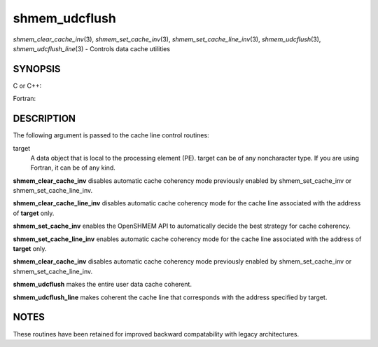.. _shmem_udcflush:

shmem_udcflush
~~~~~~~~~~~~~~
*shmem_clear_cache_inv*\ (3), *shmem_set_cache_inv*\ (3),
*shmem_set_cache_line_inv*\ (3), *shmem_udcflush*\ (3),
*shmem_udcflush_line*\ (3) - Controls data cache utilities

SYNOPSIS
========

C or C++:

.. code-block:: c++
   :linenos:

   #include <mpp/shmem.h>

   void shmem_clear_cache_inv(void);
   void shmem_clear_cache_line_inv(void *target);
   void shmem_set_cache_inv(void);
   void shmem_set_cache_line_inv(void *target);
   void shmem_udcflush(void);
   void shmem_udcflush_line(void *target);

Fortran:

.. code-block:: fortran
   :linenos:

   INCLUDE "mpp/shmem.fh"

   CALL SHMEM_CLEAR_CACHE_INV
   CALL SHMEM_CLEAR_CACHE_LINE_INV(target)
   CALL SHMEM_SET_CACHE_INV
   CALL SHMEM_SET_CACHE_LINE_INV(target)

   CALL SHMEM_UDCFLUSH
   CALL SHMEM_UDCFLUSH_LINE(target)

DESCRIPTION
===========

The following argument is passed to the cache line control routines:

target
   A data object that is local to the processing element (PE). target
   can be of any noncharacter type. If you are using Fortran, it can be
   of any kind.

**shmem_clear_cache_inv** disables automatic cache coherency mode
previously enabled by shmem_set_cache_inv or shmem_set_cache_line_inv.

**shmem_clear_cache_line_inv** disables automatic cache coherency mode
for the cache line associated with the address of **target** only.

**shmem_set_cache_inv** enables the OpenSHMEM API to automatically
decide the best strategy for cache coherency.

**shmem_set_cache_line_inv** enables automatic cache coherency mode for
the cache line associated with the address of **target** only.

**shmem_clear_cache_inv** disables automatic cache coherency mode
previously enabled by shmem_set_cache_inv or shmem_set_cache_line_inv.

**shmem_udcflush** makes the entire user data cache coherent.

**shmem_udcflush_line** makes coherent the cache line that corresponds
with the address specified by target.

NOTES
=====

These routines have been retained for improved backward compatability
with legacy architectures.


.. seealso:: *intro_:ref:`shmem` \ (3), *:ref:`shmem_put` \ (3), *:ref:`shmem_swap` \ (3)
